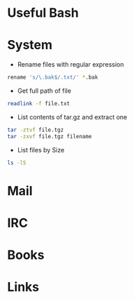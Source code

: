 #+TAGS: term shell bash zsh


* Useful Bash
* System
- Rename files with regular expression
#+BEGIN_SRC sh
rename 's/\.bak$/.txt/' *.bak
#+END_SRC

- Get full path of file
#+BEGIN_SRC sh
readlink -f file.txt
#+END_SRC

- List contents of tar.gz and extract one
#+BEGIN_SRC sh
tar -ztvf file.tgz
tar -zxvf file.tgz filename
#+END_SRC

- List files by Size
#+BEGIN_SRC sh
ls -lS
#+END_SRC

* Mail
* IRC
* Books
* Links
